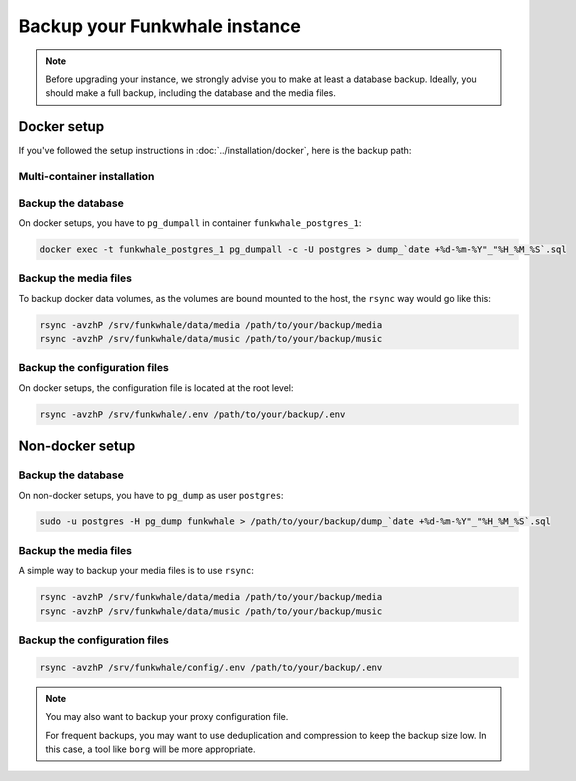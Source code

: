 Backup your Funkwhale instance
==============================

.. note::

    Before upgrading your instance, we strongly advise you to make at least a database backup. Ideally, you should make a full backup, including the database and the media files.


Docker setup
------------

If you've followed the setup instructions in :doc:`../installation/docker`, here is the backup path:

Multi-container installation
^^^^^^^^^^^^^^^^^^^^^^^^^^^^

Backup the database
^^^^^^^^^^^^^^^^^^^

On docker setups, you have to ``pg_dumpall`` in container ``funkwhale_postgres_1``:

.. code-block:: shell

   docker exec -t funkwhale_postgres_1 pg_dumpall -c -U postgres > dump_`date +%d-%m-%Y"_"%H_%M_%S`.sql

Backup the media files
^^^^^^^^^^^^^^^^^^^^^^

To backup docker data volumes, as the volumes are bound mounted to the host, the ``rsync`` way would go like this:

.. code-block:: shell

    rsync -avzhP /srv/funkwhale/data/media /path/to/your/backup/media
    rsync -avzhP /srv/funkwhale/data/music /path/to/your/backup/music


Backup the configuration files
^^^^^^^^^^^^^^^^^^^^^^^^^^^^^^

On docker setups, the configuration file is located at the root level:

.. code-block:: shell

    rsync -avzhP /srv/funkwhale/.env /path/to/your/backup/.env


Non-docker setup
----------------

Backup the database
^^^^^^^^^^^^^^^^^^^

On non-docker setups, you have to ``pg_dump`` as user ``postgres``:

.. code-block:: shell

   sudo -u postgres -H pg_dump funkwhale > /path/to/your/backup/dump_`date +%d-%m-%Y"_"%H_%M_%S`.sql

Backup the media files
^^^^^^^^^^^^^^^^^^^^^^

A simple way to backup your media files is to use ``rsync``:

.. code-block:: shell

    rsync -avzhP /srv/funkwhale/data/media /path/to/your/backup/media
    rsync -avzhP /srv/funkwhale/data/music /path/to/your/backup/music

Backup the configuration files
^^^^^^^^^^^^^^^^^^^^^^^^^^^^^^

.. code-block:: shell

    rsync -avzhP /srv/funkwhale/config/.env /path/to/your/backup/.env

.. note::
   You may also want to backup your proxy configuration file.

   For frequent backups, you may want to use deduplication and compression to keep the backup size low. In this case, a tool like ``borg`` will be more appropriate.
